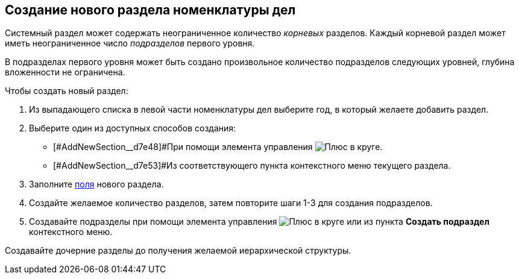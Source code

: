 
== Создание нового раздела номенклатуры дел

Системный раздел может содержать неограниченное количество _корневых_ разделов. Каждый корневой раздел может иметь неограниченное число _подразделов_ первого уровня.

В подразделах первого уровня может быть создано произвольное количество подразделов следующих уровней, глубина вложенности не ограничена.

Чтобы создать новый раздел:

. Из выпадающего списка в левой части номенклатуры дел выберите год, в который желаете добавить раздел.
. [#AddNewSection__d7e43 .ph .cmd]#Выберите один из доступных способов создания:#
* [#AddNewSection__d7e48]#При помощи элемента управления image:buttons/createSectionNomenclature.png[Плюс в круге].
* [#AddNewSection__d7e53]#Из соответствующего пункта контекстного меню текущего раздела.
. Заполните xref:NomenclatureSectionLines.adoc[поля] нового раздела.
. Создайте желаемое количество разделов, затем повторите шаги 1-3 для создания подразделов.
. Создавайте подразделы при помощи элемента управления image:buttons/createSectionNomenclature.png[Плюс в круге] или из пункта *Создать подраздел* контекстного меню.

[[AddNewSection__postreq_sbn_hgf_r4b]]
Создавайте дочерние разделы до получения желаемой иерархической структуры.
